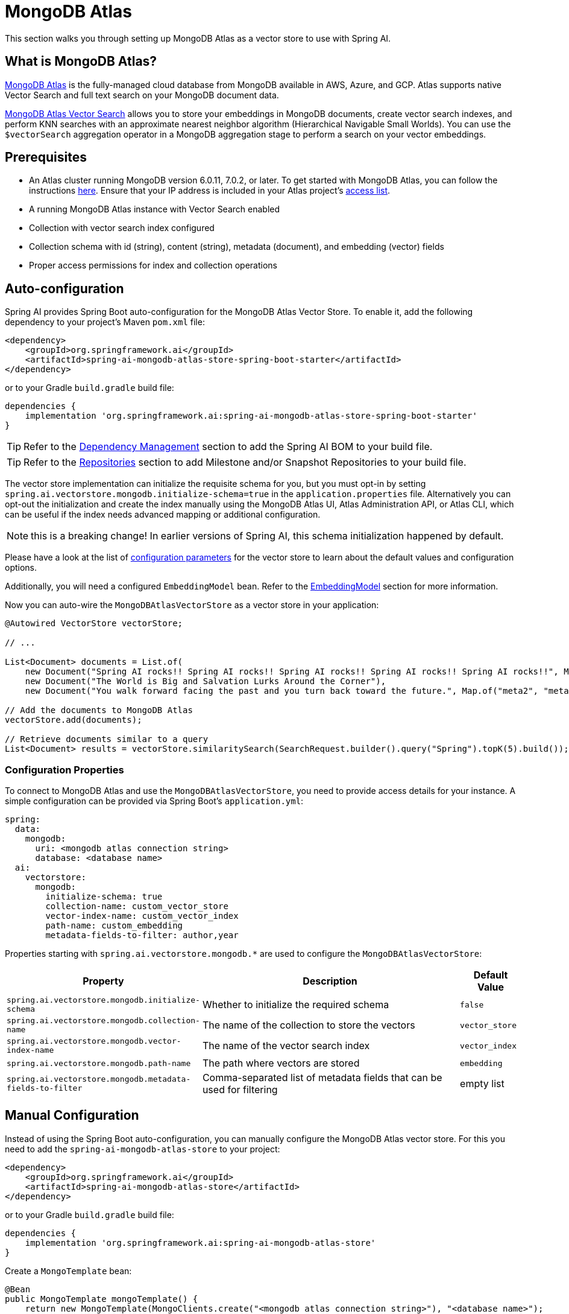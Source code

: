 = MongoDB Atlas

This section walks you through setting up MongoDB Atlas as a vector store to use with Spring AI.

== What is MongoDB Atlas?

https://www.mongodb.com/products/platform/atlas-database[MongoDB Atlas] is the fully-managed cloud database from MongoDB available in AWS, Azure, and GCP.
Atlas supports native Vector Search and full text search on your MongoDB document data.

https://www.mongodb.com/products/platform/atlas-vector-search[MongoDB Atlas Vector Search] allows you to store your embeddings in MongoDB documents, create vector search indexes, and perform KNN searches with an approximate nearest neighbor algorithm (Hierarchical Navigable Small Worlds).
You can use the `$vectorSearch` aggregation operator in a MongoDB aggregation stage to perform a search on your vector embeddings.

== Prerequisites

* An Atlas cluster running MongoDB version 6.0.11, 7.0.2, or later. To get started with MongoDB Atlas, you can follow the instructions https://www.mongodb.com/docs/atlas/getting-started/[here]. Ensure that your IP address is included in your Atlas project's https://www.mongodb.com/docs/atlas/security/ip-access-list/#std-label-access-list[access list].
* A running MongoDB Atlas instance with Vector Search enabled
* Collection with vector search index configured
* Collection schema with id (string), content (string), metadata (document), and embedding (vector) fields
* Proper access permissions for index and collection operations

== Auto-configuration

Spring AI provides Spring Boot auto-configuration for the MongoDB Atlas Vector Store.
To enable it, add the following dependency to your project's Maven `pom.xml` file:

[source,xml]
----
<dependency>
    <groupId>org.springframework.ai</groupId>
    <artifactId>spring-ai-mongodb-atlas-store-spring-boot-starter</artifactId>
</dependency>
----

or to your Gradle `build.gradle` build file:

[source,groovy]
----
dependencies {
    implementation 'org.springframework.ai:spring-ai-mongodb-atlas-store-spring-boot-starter'
}
----

TIP: Refer to the xref:getting-started.adoc#dependency-management[Dependency Management] section to add the Spring AI BOM to your build file.

TIP: Refer to the xref:getting-started.adoc#repositories[Repositories] section to add Milestone and/or Snapshot Repositories to your build file.

The vector store implementation can initialize the requisite schema for you, but you must opt-in by setting `spring.ai.vectorstore.mongodb.initialize-schema=true` in the `application.properties` file.
Alternatively you can opt-out the initialization and create the index manually using the MongoDB Atlas UI, Atlas Administration API, or Atlas CLI, which can be useful if the index needs advanced mapping or additional configuration.

NOTE: this is a breaking change! In earlier versions of Spring AI, this schema initialization happened by default.

Please have a look at the list of <<mongodbvector-properties,configuration parameters>> for the vector store to learn about the default values and configuration options.

Additionally, you will need a configured `EmbeddingModel` bean. Refer to the xref:api/embeddings.adoc#available-implementations[EmbeddingModel] section for more information.

Now you can auto-wire the `MongoDBAtlasVectorStore` as a vector store in your application:

[source,java]
----
@Autowired VectorStore vectorStore;

// ...

List<Document> documents = List.of(
    new Document("Spring AI rocks!! Spring AI rocks!! Spring AI rocks!! Spring AI rocks!! Spring AI rocks!!", Map.of("meta1", "meta1")),
    new Document("The World is Big and Salvation Lurks Around the Corner"),
    new Document("You walk forward facing the past and you turn back toward the future.", Map.of("meta2", "meta2")));

// Add the documents to MongoDB Atlas
vectorStore.add(documents);

// Retrieve documents similar to a query
List<Document> results = vectorStore.similaritySearch(SearchRequest.builder().query("Spring").topK(5).build());
----

[[mongodbvector-properties]]
=== Configuration Properties

To connect to MongoDB Atlas and use the `MongoDBAtlasVectorStore`, you need to provide access details for your instance.
A simple configuration can be provided via Spring Boot's `application.yml`:

[source,yaml]
----
spring:
  data:
    mongodb:
      uri: <mongodb atlas connection string>
      database: <database name>
  ai:
    vectorstore:
      mongodb:
        initialize-schema: true
        collection-name: custom_vector_store
        vector-index-name: custom_vector_index
        path-name: custom_embedding
        metadata-fields-to-filter: author,year
----

Properties starting with `spring.ai.vectorstore.mongodb.*` are used to configure the `MongoDBAtlasVectorStore`:

[cols="2,5,1",stripes=even]
|===
|Property | Description | Default Value

|`spring.ai.vectorstore.mongodb.initialize-schema`| Whether to initialize the required schema | `false`
|`spring.ai.vectorstore.mongodb.collection-name` | The name of the collection to store the vectors | `vector_store`
|`spring.ai.vectorstore.mongodb.vector-index-name` | The name of the vector search index | `vector_index`
|`spring.ai.vectorstore.mongodb.path-name` | The path where vectors are stored | `embedding`
|`spring.ai.vectorstore.mongodb.metadata-fields-to-filter` | Comma-separated list of metadata fields that can be used for filtering | empty list
|===

== Manual Configuration

Instead of using the Spring Boot auto-configuration, you can manually configure the MongoDB Atlas vector store. For this you need to add the `spring-ai-mongodb-atlas-store` to your project:

[source,xml]
----
<dependency>
    <groupId>org.springframework.ai</groupId>
    <artifactId>spring-ai-mongodb-atlas-store</artifactId>
</dependency>
----

or to your Gradle `build.gradle` build file:

[source,groovy]
----
dependencies {
    implementation 'org.springframework.ai:spring-ai-mongodb-atlas-store'
}
----

Create a `MongoTemplate` bean:

[source,java]
----
@Bean
public MongoTemplate mongoTemplate() {
    return new MongoTemplate(MongoClients.create("<mongodb atlas connection string>"), "<database name>");
}
----

Then create the `MongoDBAtlasVectorStore` bean using the builder pattern:

[source,java]
----
@Bean
public VectorStore vectorStore(MongoTemplate mongoTemplate, EmbeddingModel embeddingModel) {
    return MongoDBAtlasVectorStore.builder(mongoTemplate, embeddingModel)
        .collectionName("custom_vector_store")           // Optional: defaults to "vector_store"
        .vectorIndexName("custom_vector_index")          // Optional: defaults to "vector_index"
        .pathName("custom_embedding")                    // Optional: defaults to "embedding"
        .numCandidates(500)                             // Optional: defaults to 200
        .metadataFieldsToFilter(List.of("author", "year")) // Optional: defaults to empty list
        .initializeSchema(true)                         // Optional: defaults to false
        .batchingStrategy(new TokenCountBatchingStrategy()) // Optional: defaults to TokenCountBatchingStrategy
        .build();
}

// This can be any EmbeddingModel implementation
@Bean
public EmbeddingModel embeddingModel() {
    return new OpenAiEmbeddingModel(new OpenAiApi(System.getenv("OPENAI_API_KEY")));
}
----

== Metadata Filtering

You can leverage the generic, portable xref:api/vectordbs.adoc#metadata-filters[metadata filters] with MongoDB Atlas as well.

For example, you can use either the text expression language:

[source,java]
----
vectorStore.similaritySearch(SearchRequest.builder()
        .query("The World")
        .topK(5)
        .similarityThreshold(0.7)
        .filterExpression("author in ['john', 'jill'] && article_type == 'blog'").build());
----

or programmatically using the `Filter.Expression` DSL:

[source,java]
----
FilterExpressionBuilder b = new FilterExpressionBuilder();

vectorStore.similaritySearch(SearchRequest.builder()
        .query("The World")
        .topK(5)
        .similarityThreshold(0.7)
        .filterExpression(b.and(
                b.in("author", "john", "jill"),
                b.eq("article_type", "blog")).build()).build());
----

NOTE: Those (portable) filter expressions get automatically converted into the proprietary MongoDB Atlas filter expressions.

For example, this portable filter expression:

[source,sql]
----
author in ['john', 'jill'] && article_type == 'blog'
----

is converted into the proprietary MongoDB Atlas filter format:

[source,json]
----
{
  "$and": [
    {
      "$or": [
        { "metadata.author": "john" },
        { "metadata.author": "jill" }
      ]
    },
    {
      "metadata.article_type": "blog"
    }
  ]
}
----

== Tutorials and Code Examples

To get started with Spring AI and MongoDB:

* See the https://www.mongodb.com/docs/atlas/atlas-vector-search/ai-integrations/spring-ai/#std-label-spring-ai[Getting Started guide for Spring AI Integration].
* For a comprehensive code example demonstrating Retrieval Augmented Generation (RAG) with Spring AI and MongoDB, refer to this https://www.mongodb.com/developer/languages/java/retrieval-augmented-generation-spring-ai/[detailed tutorial].

== Accessing the Native Client

The MongoDB Atlas Vector Store implementation provides access to the underlying native MongoDB client (`MongoClient`) through the `getNativeClient()` method:

[source,java]
----
MongoDBAtlasVectorStore vectorStore = context.getBean(MongoDBAtlasVectorStore.class);
Optional<MongoClient> nativeClient = vectorStore.getNativeClient();

if (nativeClient.isPresent()) {
    MongoClient client = nativeClient.get();
    // Use the native client for MongoDB-specific operations
}
----

The native client gives you access to MongoDB-specific features and operations that might not be exposed through the `VectorStore` interface.
